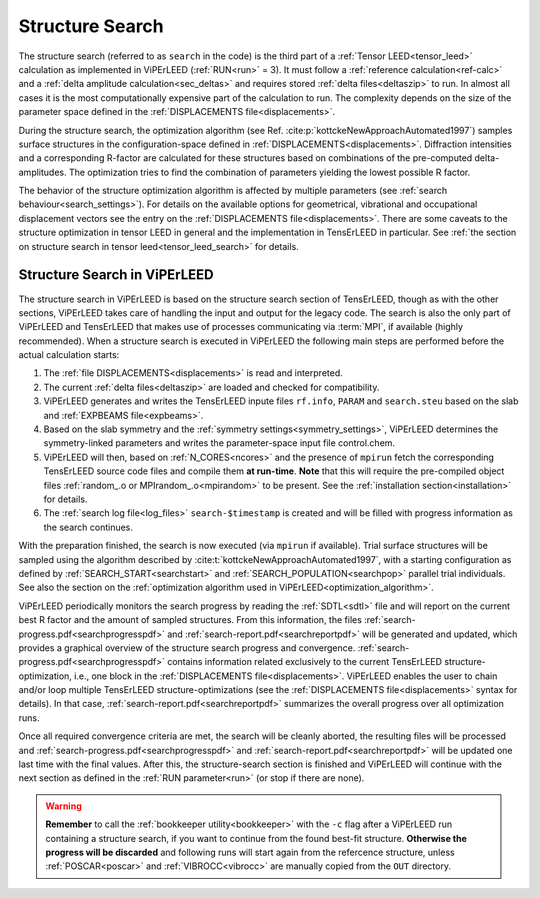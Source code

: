 .. _sec_search:

================
Structure Search
================

The structure search (referred to as ``search`` in the code) is
the third part of a :ref:`Tensor LEED<tensor_leed>` calculation as implemented
in ViPErLEED (:ref:`RUN<run>` = 3).
It must follow a :ref:`reference calculation<ref-calc>` and a
:ref:`delta amplitude calculation<sec_deltas>` and requires stored
:ref:`delta files<deltaszip>` to run.
In almost all cases it is the most computationally expensive part of the
calculation to run. The complexity depends on the size of the
parameter space defined in the :ref:`DISPLACEMENTS file<displacements>`.

During the structure search, the optimization algorithm (see
Ref. :cite:p:`kottckeNewApproachAutomated1997`) samples surface structures
in the configuration-space defined in :ref:`DISPLACEMENTS<displacements>`.
Diffraction intensities and a corresponding R-factor are calculated for these
structures based on combinations of the pre-computed delta-amplitudes.
The optimization tries to find the combination of parameters yielding the
lowest possible R factor.

The behavior of the structure optimization algorithm is affected by multiple
parameters (see :ref:`search behaviour<search_settings>`). For details on the
available options for geometrical, vibrational and occupational displacement
vectors see the entry on the :ref:`DISPLACEMENTS file<displacements>`.
There are some caveats to the structure optimization in tensor LEED in general
and the implementation in TensErLEED in particular.
See :ref:`the section on structure search in tensor leed<tensor_leed_search>`
for details.


Structure Search in ViPErLEED
=============================

The structure search in ViPErLEED is based on the structure search section of
TensErLEED, though as with the other sections, ViPErLEED takes care of handling
the input and output for the legacy code. The search is also the only part of
ViPErLEED and TensErLEED that makes use of processes communicating via
:term:`MPI`, if available (highly recommended). When a structure search is
executed in ViPErLEED the following main steps are performed before the actual
calculation starts:

#.  The :ref:`file DISPLACEMENTS<displacements>` is read and interpreted.
#.  The current :ref:`delta files<deltaszip>` are loaded and checked for
    compatibility.
#.  ViPErLEED generates and writes the TensErLEED inpute files
    ``rf.info``, ``PARAM`` and ``search.steu`` based on the slab
    and :ref:`EXPBEAMS file<expbeams>`.
#.  Based on the slab symmetry and the
    :ref:`symmetry settings<symmetry_settings>`, ViPErLEED determines the
    symmetry-linked parameters and writes the parameter-space input file
    control.chem.
#.  ViPErLEED will then, based on :ref:`N_CORES<ncores>` and the presence
    of ``mpirun`` fetch the corresponding TensErLEED source code files and
    compile them **at run-time**. **Note** that this will require the
    pre-compiled object files :ref:`random_.o or MPIrandom_.o<mpirandom>`
    to be present.
    See the :ref:`installation section<installation>` for details.
#.  The :ref:`search log file<log_files>` ``search-$timestamp`` is created
    and will be filled with progress information as the search continues.

With the preparation finished, the search is now executed (via ``mpirun`` if
available). Trial surface structures will be sampled using the algorithm
described by :cite:t:`kottckeNewApproachAutomated1997`, with a starting
configuration as defined by :ref:`SEARCH_START<searchstart>` and
:ref:`SEARCH_POPULATION<searchpop>` parallel trial individuals. See also
the section on the
:ref:`optimization algorithm used in ViPErLEED<optimization_algorithm>`.

ViPErLEED periodically monitors the search progress by reading the
:ref:`SDTL<sdtl>` file and will report on the current best R factor
and the amount of sampled structures.
From this information, the files :ref:`search-progress.pdf<searchprogresspdf>`
and :ref:`search-report.pdf<searchreportpdf>` will be generated and updated,
which provides a graphical overview of the structure search progress and
convergence. :ref:`search-progress.pdf<searchprogresspdf>` contains information
related exclusively to the current TensErLEED structure-optimization, i.e., one
block in the :ref:`DISPLACEMENTS file<displacements>`. ViPErLEED enables the
user to chain and/or loop multiple TensErLEED structure-optimizations (see the
:ref:`DISPLACEMENTS file<displacements>` syntax for details). In that case,
:ref:`search-report.pdf<searchreportpdf>` summarizes the overall progress
over all optimization runs.

Once all required convergence criteria are met, the search will
be cleanly aborted, the resulting files will be processed and
:ref:`search-progress.pdf<searchprogresspdf>` and
:ref:`search-report.pdf<searchreportpdf>` will be updated one
last time with the final values. After this, the structure-search
section is finished and ViPErLEED will continue with the next
section as defined in the :ref:`RUN parameter<run>` (or stop
if there are none).

.. warning::
  **Remember** to call the :ref:`bookkeeper utility<bookkeeper>` with
  the ``-c`` flag after a ViPErLEED run containing a structure search,
  if you want to continue from the found best-fit structure.
  **Otherwise the progress will be discarded** and following
  runs will start again from the refercence structure, unless
  :ref:`POSCAR<poscar>` and :ref:`VIBROCC<vibrocc>` are
  manually copied from the ``OUT`` directory.

